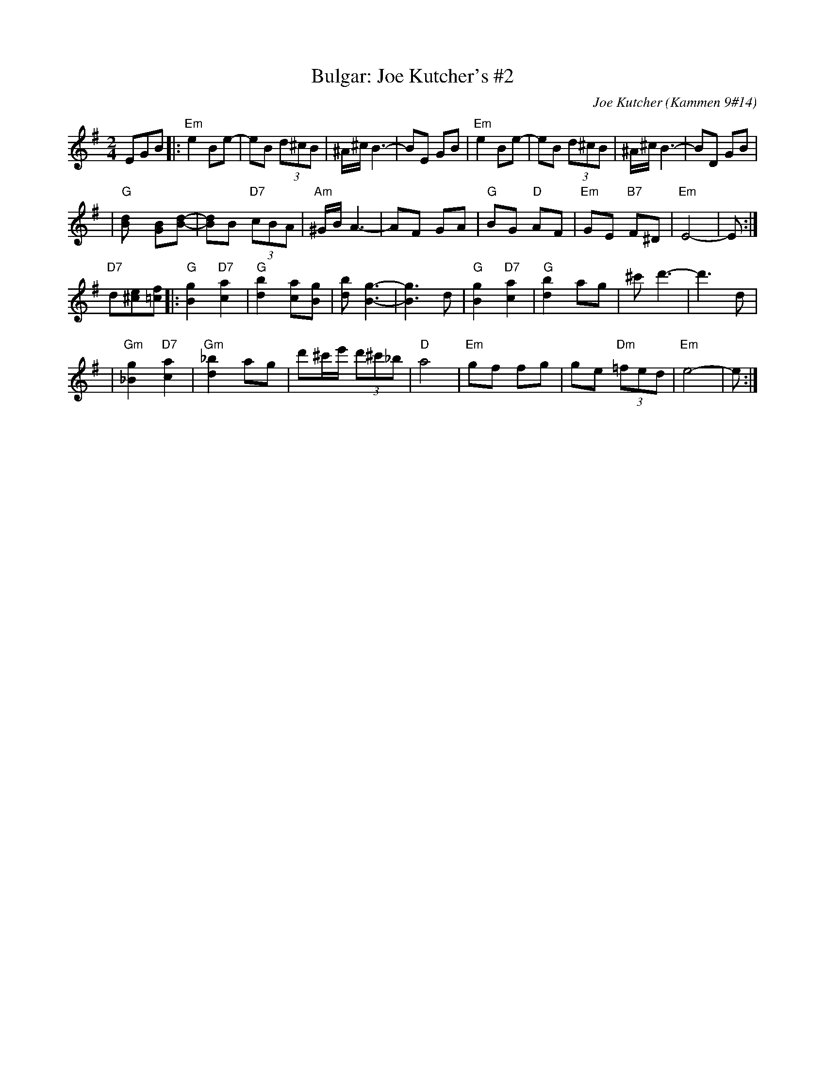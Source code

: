 X: 120
T: Bulgar: Joe Kutcher's #2
C: Joe Kutcher (Kammen 9#14)
B: Kammen 9 #14
Z: John Chambers <jc:trillian.mit.edu>
R: Bulgar
M: 2/4
L: 1/8
K: Em
EGB \
|: "Em"e2 Be-           | eB (3d^cB        | ^A/^c/ B3-     | BE GB \
|   "Em"e2 Be-          | eB (3d^cB        | ^A/^c/ B3-     | BD GB |
|   "G"[d2B] [BG][dB]-  | [dB]B "D7"(3cBA  | "Am"^G/B/ A3-  | AF GA \
|   "G"BG "D"AF         | "Em"GE "B7"F^D   | "Em"E4-        | E    :|
"D7"d[e^c][f=c] \
|: "G"[g2B2] "D7"[a2c2]   | "G"[b2d2] [ac][gB]| [bd] [g3-B3-]    | [g3B3] d \
|  "G"[g2B2] "D7"[a2c2]   | "G"[b2d2] ag      | ^c' d'3-        | d'3 d |
|  "Gm"[g2_B2] "D7"[a2c2] | "Gm"[_b2d2] ag    | d'^c'/e'/ (3d'^c'_b | "D"a4 \
|  "Em"gf fg            | ge "Dm"(3=fed    | "Em"e4-        | e    :|
